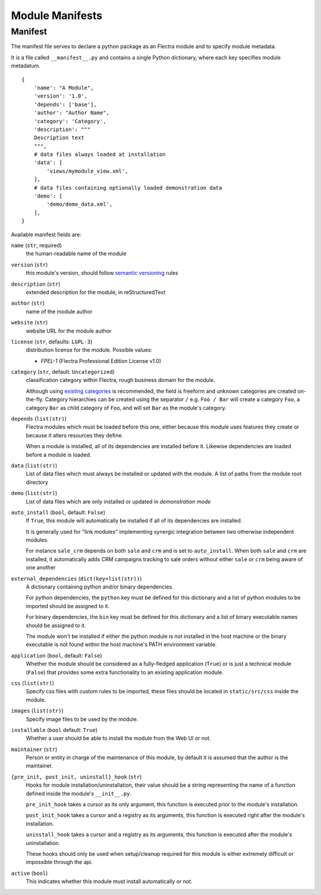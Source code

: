 
================
Module Manifests
================



.. _reference/module/manifest:

Manifest
========

The manifest file serves to declare a python package as an Flectra module
and to specify module metadata.

It is a file called ``__manifest__.py`` and contains a single Python
dictionary, where each key specifies module metadatum.

::

    {
        'name': "A Module",
        'version': '1.0',
        'depends': ['base'],
        'author': "Author Name",
        'category': 'Category',
        'description': """
        Description text
        """,
        # data files always loaded at installation
        'data': [
            'views/mymodule_view.xml',
        ],
        # data files containing optionally loaded demonstration data
        'demo': [
            'demo/demo_data.xml',
        ],
    }

Available manifest fields are:

``name`` (``str``, required)
    the human-readable name of the module
``version`` (``str``)
    this module's version, should follow `semantic versioning`_ rules
``description`` (``str``)
    extended description for the module, in reStructuredText
``author`` (``str``)
    name of the module author
``website`` (``str``)
    website URL for the module author
``license`` (``str``, defaults: ``LGPL-3``)
    distribution license for the module.
    Possible values:

    * `FPEL-1` (Flectra Professional Edition License v1.0)

``category`` (``str``, default: ``Uncategorized``)
    classification category within Flectra, rough business domain for the module.

    Although using `existing categories`_ is recommended, the field is
    freeform and unknown categories are created on-the-fly. Category
    hierarchies can be created using the separator ``/`` e.g. ``Foo / Bar``
    will create a category ``Foo``, a category ``Bar`` as child category of
    ``Foo``, and will set ``Bar`` as the module's category.
``depends`` (``list(str)``)
    Flectra modules which must be loaded before this one, either because this
    module uses features they create or because it alters resources they
    define.

    When a module is installed, all of its dependencies are installed before
    it. Likewise dependencies are loaded before a module is loaded.
``data`` (``list(str)``)
    List of data files which must always be installed or updated with the
    module. A list of paths from the module root directory
``demo`` (``list(str)``)
    List of data files which are only installed or updated in *demonstration
    mode*
``auto_install`` (``bool``, default: ``False``)
    If ``True``, this module will automatically be installed if all of its
    dependencies are installed.

    It is generally used for "link modules" implementing synergic integration
    between two otherwise independent modules.

    For instance ``sale_crm`` depends on both ``sale`` and ``crm`` and is set
    to ``auto_install``. When both ``sale`` and ``crm`` are installed, it
    automatically adds CRM campaigns tracking to sale orders without either
    ``sale`` or ``crm`` being aware of one another
``external_dependencies`` (``dict(key=list(str))``)
    A dictionary containing python and/or binary dependencies.

    For python dependencies, the ``python`` key must be defined for this
    dictionary and a list of python modules to be imported should be assigned
    to it.

    For binary dependencies, the ``bin`` key must be defined for this
    dictionary and a list of binary executable names should be assigned to it.

    The module won't be installed if either the python module is not installed
    in the host machine or the binary executable is not found within the
    host machine's PATH environment variable.
``application`` (``bool``, default: ``False``)
    Whether the module should be considered as a fully-fledged application
    (``True``) or is just a technical module (``False``) that provides some
    extra functionality to an existing application module.
``css`` (``list(str)``)
    Specify css files with custom rules to be imported, these files should be
    located in ``static/src/css`` inside the module.
``images`` (``list(str)``)
    Specify image files to be used by the module.
``installable`` (``bool`` default: ``True``)
    Whether a user should be able to install the module from the Web UI or not.
``maintainer`` (``str``)
    Person or entity in charge of the maintenance of this module, by default
    it is assumed that the author is the maintainer.
``{pre_init, post_init, uninstall}_hook`` (``str``)
    Hooks for module installation/uninstallation, their value should be a
    string representing the name of a function defined inside the module's
    ``__init__.py``.

    ``pre_init_hook`` takes a cursor as its only argument, this function is
    executed prior to the module's installation.

    ``post_init_hook`` takes a cursor and a registry as its arguments, this
    function is executed right after the module's installation.

    ``uninstall_hook`` takes a cursor and a registry as its arguments, this
    function is executed after the module's uninstallation.

    These hooks should only be used when setup/cleanup required for this module
    is either extremely difficult or impossible through the api.
``active`` (``bool``)
    This indicates whether this module must install automatically or not.

.. _semantic versioning: https://semver.org
.. _existing categories:
     https://github.com/flectra/flectra/blob/2.0/flectra/addons/base/data/ir_module_category_data.xml
